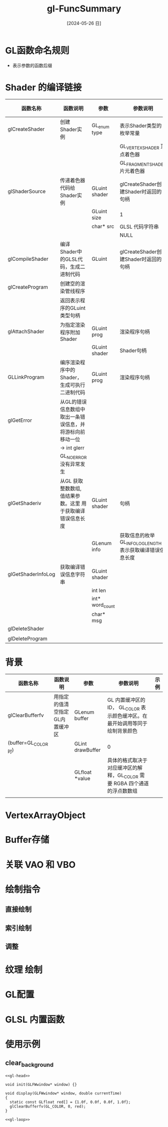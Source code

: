 :PROPERTIES:
:ID:       71328aa2-1ac2-48b8-a55b-5aa971200b0c
:header-args:C++: :noweb yes :dir workdir :results silent
:END:
#+title: gl-FuncSummary
#+date: [2024-05-26 日]
#+last_modified: [2024-05-27 一 00:35]


* GL函数命名规则

- 表示参数的函数后缀
  

* Shader 的编译链接

| 函数名称             | 函数说明                                            | 参数             | 参数说明                                               | 示例 |
|--------------------+---------------------------------------------------+-----------------+------------------------------------------------------+-----|
| glCreateShader     | 创建Shader实例                                      | GL_enum type    | 表示Shader类型的枚举常量                                 |     |
|                    |                                                   |                 | GL_VERTEX_SHADER 顶点着色器                            |     |
|                    |                                                   |                 | GL_FRAGMENT_SHADER 片元着色器                          |     |
|--------------------+---------------------------------------------------+-----------------+------------------------------------------------------+-----|
| glShaderSource     | 传递着色器代码给Shader实例                            | GLuint shader   | glCreateShader创建Shader时返回的句柄                     |     |
|                    |                                                   | GLuint size     | 1                                                    |     |
|                    |                                                   | char* src       | GLSL 代码字符串                                        |     |
|                    |                                                   |                 | NULL                                                 |     |
|--------------------+---------------------------------------------------+-----------------+------------------------------------------------------+-----|
| glCompileShader    | 编译Shader中的GLSL代码，生成二进制代码                  | GLuint          | glCreateShader创建Shader时返回的句柄                     |     |
|--------------------+---------------------------------------------------+-----------------+------------------------------------------------------+-----|
| glCreateProgram    | 创建空的渲染管线程序                                  |                 |                                                      |     |
|                    | 返回表示程序的GLuint类型句柄                           |                 |                                                      |     |
|--------------------+---------------------------------------------------+-----------------+------------------------------------------------------+-----|
| glAttachShader     | 为指定渲染程序附加Shader                              | GLuint prog     | 渲染程序句柄                                            |     |
|                    |                                                   | GLuint shader   | Shader句柄                                            |     |
|--------------------+---------------------------------------------------+-----------------+------------------------------------------------------+-----|
| GLLinkProgram      | 编序渲染程序中的Shader，生成可执行二进制代码              | GLuint prog     | 渲染程序句柄                                            |     |
|--------------------+---------------------------------------------------+-----------------+------------------------------------------------------+-----|
| glGetError         | 从GL的错误信息数组中取出一条错误信息，并将游标向前移动一位    |                 |                                                      |     |
|                    | ->  int glerr                                     |                 |                                                      |     |
|                    | GL_NO_ERROR 没有异常发生                             |                 |                                                      |     |
|--------------------+---------------------------------------------------+-----------------+------------------------------------------------------+-----|
| glGetShaderiv      | 从GL 获取整数数组, 值结果参数。这里 用于获取编译错误信息长度 | GLuint shader   | 句柄                                                  |     |
|                    |                                                   | GLenum  info    | 获取信息的枚举   GL_INFO_LOG_LENGTH 表示获取编译错误信息长度 |     |
|--------------------+---------------------------------------------------+-----------------+------------------------------------------------------+-----|
| glGetShaderInfoLog | 获取编译错误信息字符串                                 | GLuint shader   |                                                      |     |
|                    |                                                   | int len         |                                                      |     |
|                    |                                                   | int* word_count |                                                      |     |
|                    |                                                   | char* msg       |                                                      |     |
|--------------------+---------------------------------------------------+-----------------+------------------------------------------------------+-----|
| glDeleteShader     |                                                   |                 |                                                      |     |
|                    |                                                   |                 |                                                      |     |
|--------------------+---------------------------------------------------+-----------------+------------------------------------------------------+-----|
| glDeleteProgram    |                                                   |                 |                                                      |     |



* 背景

| 函数名称             | 函数说明                   | 参数              | 参数说明                                                          | 示例                  |
|--------------------+--------------------------+------------------+-----------------------------------------------------------------+----------------------|
| glClearBufferfv    | 用指定的值清空指定GL内置缓冲区 | GLenum buffer    | GL 内置缓冲区的ID， GL_COLOR 表示颜色缓冲区。在最开始调用等同于绘制背景颜色 | <<clear_background>> |
| (buffer=GL_COLOR时) |                          | GLint drawBuffer | 0                                                               |                      |
|                    |                          | GLfloat *value   | 具体的格式取决于对应缓冲区的解释，GL_COLOR 需要 RGBA 四个通道的浮点数数组   |                      |
|--------------------+--------------------------+------------------+-----------------------------------------------------------------+----------------------|
|                    |                          |                  |                                                                 |                      |

* VertexArrayObject

* Buffer存储

* 关联 VAO 和 VBO


* 绘制指令


** 直接绘制

** 索引绘制

** 调整


* 纹理 绘制



* GL配置




* GLSL 内置函数






* 使用示例





**  clear_background

#+HEADER: :flags "$(pkg-config --cflags glfw3  gl glx x11 xrandr xi xxf86vm  glew glu) -I./deps/sb7/include" 
#+HEADER: :libs "$(pkg-config --libs glfw3  gl glx x11 xrandr xi xxf86vm  glew glu) "
#+BEGIN_SRC C++ 
  <<gl-head>>

  void init(GLFWwindow* window) {}

  void display(GLFWwindow* window, double currentTime)
  {
    static const GLfloat red[] = {1.0f, 0.0f, 0.0f, 1.0f};
    glClearBufferfv(GL_COLOR, 0, red);
  }

  <<gl-loop>>
#+END_SRC


